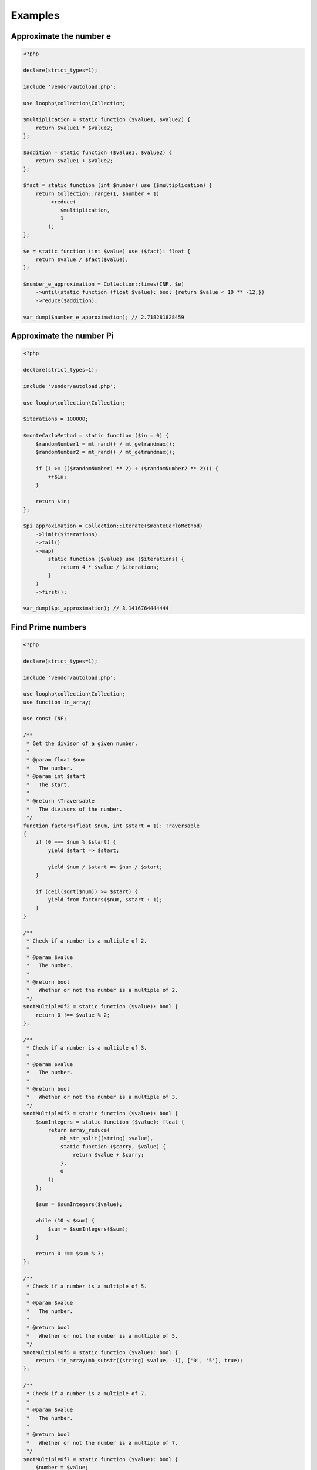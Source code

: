 Examples
========

Approximate the number e
------------------------

.. code-block:: bash

    <?php

    declare(strict_types=1);

    include 'vendor/autoload.php';

    use loophp\collection\Collection;

    $multiplication = static function ($value1, $value2) {
        return $value1 * $value2;
    };

    $addition = static function ($value1, $value2) {
        return $value1 + $value2;
    };

    $fact = static function (int $number) use ($multiplication) {
        return Collection::range(1, $number + 1)
            ->reduce(
                $multiplication,
                1
            );
    };

    $e = static function (int $value) use ($fact): float {
        return $value / $fact($value);
    };

    $number_e_approximation = Collection::times(INF, $e)
        ->until(static function (float $value): bool {return $value < 10 ** -12;})
        ->reduce($addition);

    var_dump($number_e_approximation); // 2.718281828459

Approximate the number Pi
-------------------------

.. code-block:: php

    <?php

    declare(strict_types=1);

    include 'vendor/autoload.php';

    use loophp\collection\Collection;

    $iterations = 100000;

    $monteCarloMethod = static function ($in = 0) {
        $randomNumber1 = mt_rand() / mt_getrandmax();
        $randomNumber2 = mt_rand() / mt_getrandmax();

        if (1 >= (($randomNumber1 ** 2) + ($randomNumber2 ** 2))) {
            ++$in;
        }

        return $in;
    };

    $pi_approximation = Collection::iterate($monteCarloMethod)
        ->limit($iterations)
        ->tail()
        ->map(
            static function ($value) use ($iterations) {
                return 4 * $value / $iterations;
            }
        )
        ->first();

    var_dump($pi_approximation); // 3.1416764444444

Find Prime numbers
------------------

.. code-block:: php

    <?php

    declare(strict_types=1);

    include 'vendor/autoload.php';

    use loophp\collection\Collection;
    use function in_array;

    use const INF;

    /**
     * Get the divisor of a given number.
     *
     * @param float $num
     *   The number.
     * @param int $start
     *   The start.
     *
     * @return \Traversable
     *   The divisors of the number.
     */
    function factors(float $num, int $start = 1): Traversable
    {
        if (0 === $num % $start) {
            yield $start => $start;

            yield $num / $start => $num / $start;
        }

        if (ceil(sqrt($num)) >= $start) {
            yield from factors($num, $start + 1);
        }
    }

    /**
     * Check if a number is a multiple of 2.
     *
     * @param $value
     *   The number.
     *
     * @return bool
     *   Whether or not the number is a multiple of 2.
     */
    $notMultipleOf2 = static function ($value): bool {
        return 0 !== $value % 2;
    };

    /**
     * Check if a number is a multiple of 3.
     *
     * @param $value
     *   The number.
     *
     * @return bool
     *   Whether or not the number is a multiple of 3.
     */
    $notMultipleOf3 = static function ($value): bool {
        $sumIntegers = static function ($value): float {
            return array_reduce(
                mb_str_split((string) $value),
                static function ($carry, $value) {
                    return $value + $carry;
                },
                0
            );
        };

        $sum = $sumIntegers($value);

        while (10 < $sum) {
            $sum = $sumIntegers($sum);
        }

        return 0 !== $sum % 3;
    };

    /**
     * Check if a number is a multiple of 5.
     *
     * @param $value
     *   The number.
     *
     * @return bool
     *   Whether or not the number is a multiple of 5.
     */
    $notMultipleOf5 = static function ($value): bool {
        return !in_array(mb_substr((string) $value, -1), ['0', '5'], true);
    };

    /**
     * Check if a number is a multiple of 7.
     *
     * @param $value
     *   The number.
     *
     * @return bool
     *   Whether or not the number is a multiple of 7.
     */
    $notMultipleOf7 = static function ($value): bool {
        $number = $value;

        while (14 <= $number) {
            $lastDigit = mb_substr((string) $number, -1);

            if ('0' === $lastDigit) {
                return true;
            }

            $number = (int) abs((int) mb_substr((string) $number, 0, -1) - 2 * (int) $lastDigit);
        }

        return !(0 === $number || 7 === $number);
    };

    /**
     * Check if a number is a multiple of 11.
     *
     * @param $value
     *   The number.
     *
     * @return bool
     *   Whether or not the number is a multiple of 11.
     */
    $notMultipleOf11 = static function ($value): bool {
        $number = $value;

        while (11 < $number) {
            $lastDigit = mb_substr((string) $number, -1);

            if ('0' === $lastDigit) {
                return true;
            }

            $number = (int) abs((int) mb_substr((string) $number, 0, -1) - (int) $lastDigit);
        }

        return !(0 === $number || 11 === $number);
    };

    /**
     * Check if a number have more than 2 divisors.
     *
     * @param $value
     *   The number.
     *
     * @return bool
     *   Whether or not the number has more than 2 divisors.
     */
    $valueHavingMoreThan2Divisors = static function ($value): bool {
        $i = 0;

        foreach (factors($value) as $factor) {
            if (2 < $i++) {
                return false;
            }
        }

        return true;
    };

    $primes = Collection::range(9, INF, 2) // Count from 10 to infinity
        ->filter($notMultipleOf2) // Filter out multiples of 2
        ->filter($notMultipleOf3) // Filter out multiples of 3
        ->filter($notMultipleOf5) // Filter out multiples of 5
        ->filter($notMultipleOf7) // Filter out multiples of 7
        ->filter($notMultipleOf11) // Filter out multiples of 11
        ->filter($valueHavingMoreThan2Divisors) // Filter out remaining values having more than 2 divisors.
        ->prepend(2, 3, 5, 7) // Add back digits that were removed
        ->normalize() // Re-index the keys
        ->limit(100); // Take the 100 first prime numbers.

    print_r($primes->all());
